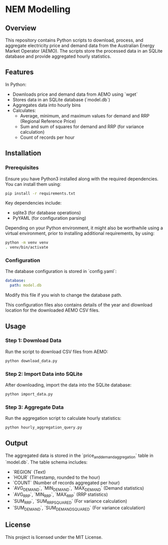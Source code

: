 * NEM Modelling

** Overview
This repository contains Python scripts to download, process, and aggregate
electricity price and demand data from the Australian Energy Market Operator
(AEMO). The scripts store the processed data in an SQLite database and provide
aggregated hourly statistics.

** Features
In Python:
- Downloads price and demand data from AEMO using `wget`
- Stores data in an SQLite database (`model.db`)
- Aggregates data into hourly bins
- Calculates:
  - Average, minimum, and maximum values for demand and RRP (Regional Reference Price)
  - Sum and sum of squares for demand and RRP (for variance calculation)
  - Count of records per hour

** Installation
*** Prerequisites
Ensure you have Python3 installed along with the required dependencies. You can
install them using:

#+BEGIN_SRC sh
pip install -r requirements.txt
#+END_SRC

Key dependencies include:
- sqlite3 (for database operations)
- PyYAML (for configuration parsing)

Depending on your Python environment, it might also be worthwhile using a
virtual environment, prior to installing additional requirements, by using:

#+BEGIN_SRC sh
  python -m venv venv
  . venv/bin/activate
#+END_SRC

*** Configuration
The database configuration is stored in `config.yaml`:

#+BEGIN_SRC yaml
database:
  path: model.db
#+END_SRC

Modify this file if you wish to change the database path.

This configuration files also contains details of the year and dlownload
location for the downloaded AEMO CSV files.

** Usage
*** Step 1: Download Data
Run the script to download CSV files from AEMO:

#+BEGIN_SRC sh
python download_data.py
#+END_SRC

*** Step 2: Import Data into SQLite
After downloading, import the data into the SQLite database:

#+BEGIN_SRC sh
python import_data.py
#+END_SRC

*** Step 3: Aggregate Data
Run the aggregation script to calculate hourly statistics:

#+BEGIN_SRC sh
python hourly_aggregation_query.py
#+END_SRC

** Output
The aggregated data is stored in the `price_and_demand_aggregation` table in
`model.db`. The table schema includes:

- `REGION` (Text)
- `HOUR` (Timestamp, rounded to the hour)
- `COUNT` (Number of records aggregated per hour)
- `AVG_DEMAND`, `MIN_DEMAND`, `MAX_DEMAND` (Demand statistics)
- `AVG_RRP`, `MIN_RRP`, `MAX_RRP` (RRP statistics)
- `SUM_RRP`, `SUM_RRP_SQUARED` (For variance calculation)
- `SUM_DEMAND`, `SUM_DEMAND_SQUARED` (For variance calculation)

** License
This project is licensed under the MIT License.

